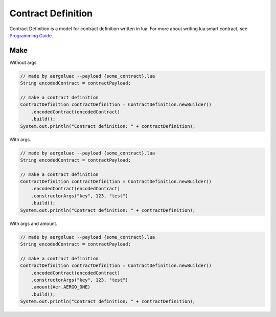 Contract Definition
===================

Contract Definition is a model for contract definition written in lua. For more about writing lua smart contract, see `Programming Guide <https://docs.aergo.io/en/latest/smart-contracts/lua/guide.html>`_.

Make
----

Without args.

.. code-block:: java

  // made by aergoluac --payload {some_contract}.lua
  String encodedContract = contractPayload;

  // make a contract definition
  ContractDefinition contractDefinition = ContractDefinition.newBuilder()
      .encodedContract(encodedContract)
      .build();
  System.out.println("Contract definition: " + contractDefinition);

With args.

.. code-block:: java

  // made by aergoluac --payload {some_contract}.lua
  String encodedContract = contractPayload;

  // make a contract definition
  ContractDefinition contractDefinition = ContractDefinition.newBuilder()
      .encodedContract(encodedContract)
      .constructorArgs("key", 123, "test")
      .build();
  System.out.println("Contract definition: " + contractDefinition);

With args and amount.

.. code-block:: java

  // made by aergoluac --payload {some_contract}.lua
  String encodedContract = contractPayload;

  // make a contract definition
  ContractDefinition contractDefinition = ContractDefinition.newBuilder()
      .encodedContract(encodedContract)
      .constructorArgs("key", 123, "test")
      .amount(Aer.AERGO_ONE)
      .build();
  System.out.println("Contract definition: " + contractDefinition);